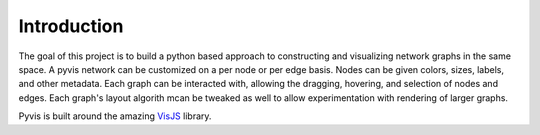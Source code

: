============
Introduction
============

The goal of this project is to build a python based approach to constructing and visualizing
network graphs in the same space. A pyvis network can be customized on a per node or per edge
basis. Nodes can be given colors, sizes, labels, and other metadata. Each graph can be interacted
with, allowing the dragging, hovering, and selection of nodes and edges. Each graph's layout
algorith mcan be tweaked as well to allow experimentation with rendering of larger graphs.

Pyvis is built around the amazing VisJS_ library.

.. _VisJS: http://visjs.org/network_examples.html